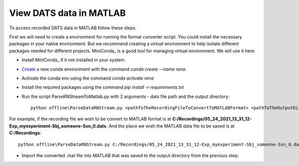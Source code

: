 View DATS data in MATLAB
============================

To access recorded DATS data in MATLAB follow these steps.

First we will need to create a environment for running the format converter script. You could
install the necessary packages in your native environment. But we recommend creating a virtual
environment to help isolate different packages needed for different projects. MiniConda_ is a
good tool for managing virtual environment. We will use it here.

- Install MiniConda_ if it not installed in your system.
- Create_ a new conda environment with the command `conda create --name rena`.
- Activate the conda env using the command `conda activate rena`
- Install the required packages using the command `pip install -r requirements.txt`
- Run the script ParseRNStreamToMatlab.py with 2 arguments - dats file path and the output directory::

    python offline\ParseDataRNStream.py <pathToTheRecordingFileToConvertToMATLABFormat> <pathToTheOutputDirectory>

For example, if the recording file we wish to be convert to MATLAB format is at **C:/Recordings/05_24_2021_13_31_12-Exp_myexperiment-Sbj_someone-Ssn_0.dats**.
And the place we wish the MATLAB data file to be saved is at **C:/Recordings**::

    python offline\ParseDataRNStream.py C:/Recordings/05_24_2021_13_31_12-Exp_myexperiment-Sbj_someone-Ssn_0.dats C:/Recordings

- Import the converted .mat file into MATLAB that was saved to the output directory from the previous step.

.. _MiniConda:https://docs.conda.io/en/latest/miniconda.html
.. _Create: :https://conda.io/projects/conda/en/latest/user-guide/tasks/manage-environments.html#creating-an-environment-with-commands